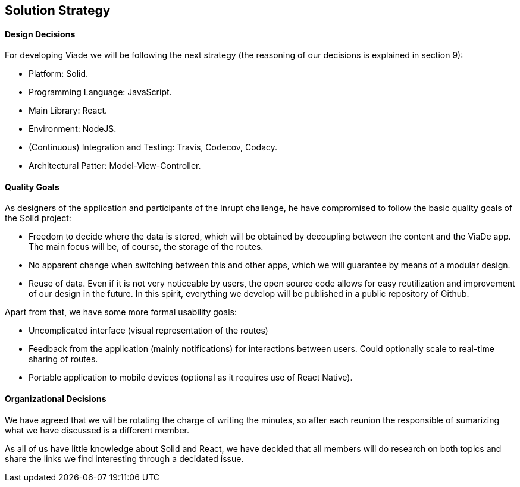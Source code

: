 [[section-solution-strategy]]
== Solution Strategy

==== Design Decisions

For developing Viade we will be following the next strategy (the reasoning of our decisions is explained in section 9):

* Platform: Solid.
* Programming Language: JavaScript.
* Main Library: React.
* Environment: NodeJS.
* (Continuous) Integration and Testing: Travis, Codecov, Codacy.
* Architectural Patter: Model-View-Controller.

==== Quality Goals

As designers of the application and participants of the Inrupt challenge, he have compromised to follow the basic quality goals of the Solid project:

* Freedom to decide where the data is stored, which will be obtained by decoupling between the content and the ViaDe app. The main focus will be, of course, the storage of the routes.

* No apparent change when switching between this and other apps, which we will guarantee by means of a modular design.

* Reuse of data. Even if it is not very noticeable by users, the open source code allows for easy reutilization and improvement of our design in the future. In this spirit, everything we develop will be published in a public repository of Github.


Apart from that, we have some more formal usability goals:

* Uncomplicated interface (visual representation of the routes)

* Feedback from the application (mainly notifications) for interactions between users. Could optionally scale to real-time sharing of routes.

* Portable application to mobile devices (optional as it requires use of React Native).


==== Organizational Decisions

We have agreed that we will be rotating the charge of writing the minutes, so after each reunion the responsible of sumarizing what we have discussed is a different member.

As all of us have little knowledge about Solid and React, we have decided that all members will do research on both topics and share the links we find interesting through a decidated issue.
